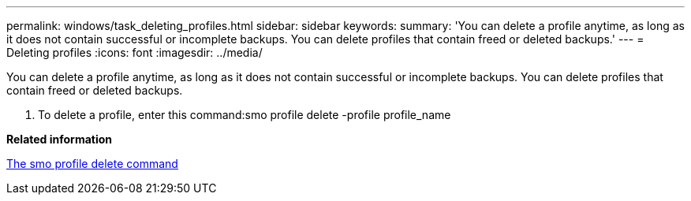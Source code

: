 ---
permalink: windows/task_deleting_profiles.html
sidebar: sidebar
keywords: 
summary: 'You can delete a profile anytime, as long as it does not contain successful or incomplete backups. You can delete profiles that contain freed or deleted backups.'
---
= Deleting profiles
:icons: font
:imagesdir: ../media/

[.lead]
You can delete a profile anytime, as long as it does not contain successful or incomplete backups. You can delete profiles that contain freed or deleted backups.

. To delete a profile, enter this command:smo profile delete -profile profile_name

*Related information*

xref:reference_the_smosmsapprofile_delete_command.adoc[The smo profile delete command]
